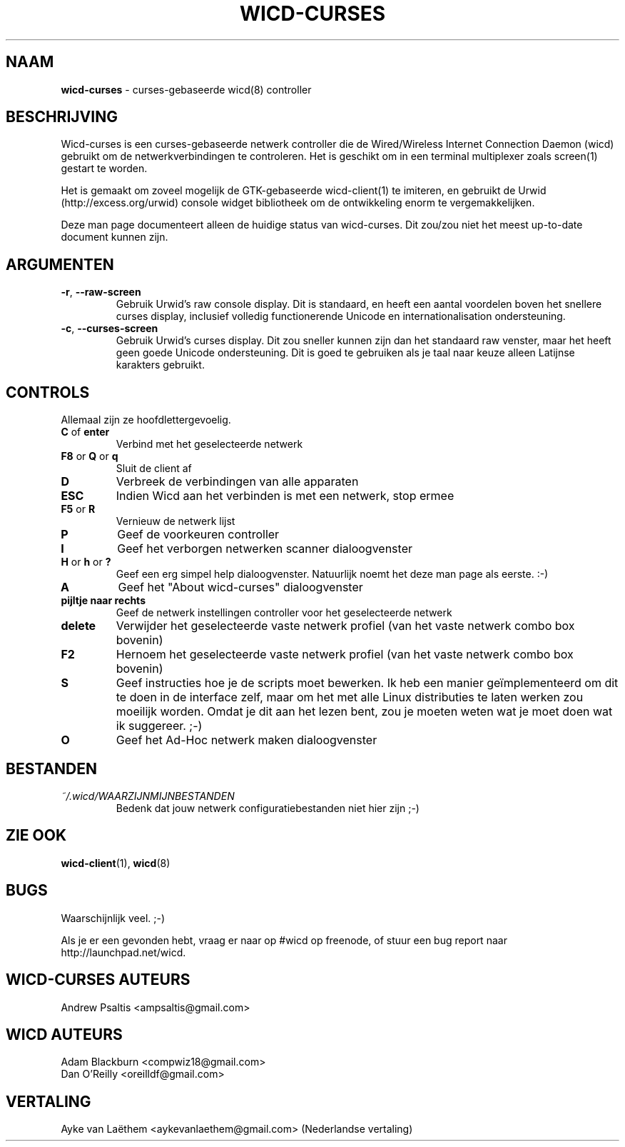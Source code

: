 ﻿.\" First revision was r203
.TH WICD-CURSES "8" "April 2009" "wicd-curses-uimod"
.SH NAAM
.B wicd-curses
\- curses-gebaseerde wicd(8) controller
.SH BESCHRIJVING
Wicd-curses is een curses-gebaseerde netwerk controller die de Wired/Wireless Internet Connection Daemon (wicd) gebruikt om de netwerkverbindingen te controleren. Het is geschikt om in een terminal multiplexer zoals screen(1) gestart te worden.

Het is gemaakt om zoveel mogelijk de GTK-gebaseerde wicd-client(1) te imiteren, en gebruikt de Urwid (http://excess.org/urwid) console widget bibliotheek om de ontwikkeling enorm te vergemakkelijken.

Deze man page documenteert alleen de huidige status van wicd-curses. Dit zou/zou niet het meest up-to-date document kunnen zijn.
.SH "ARGUMENTEN"
.TP
.BR "\-r" , " \-\-raw\-screen"
Gebruik Urwid's raw console display. Dit is standaard, en heeft een aantal
voordelen boven het snellere curses display, inclusief volledig functionerende
Unicode en internationalisation ondersteuning.
.TP
.BR "\-c" , " \-\-curses\-screen"
Gebruik Urwid's curses display. Dit zou sneller kunnen zijn dan het standaard
raw venster, maar het heeft geen goede Unicode ondersteuning. Dit is goed te
gebruiken als je taal naar keuze alleen Latijnse karakters gebruikt.
.SH CONTROLS
Allemaal zijn ze hoofdlettergevoelig.
.TP
.BR "C " of " enter"
Verbind met het geselecteerde netwerk
.TP
.BR "F8 " or " Q " or " q"
Sluit de client af
.TP
.BR D
Verbreek de verbindingen van alle apparaten
.TP
.BR ESC
Indien Wicd aan het verbinden is met een netwerk, stop ermee
.TP
.BR "F5 " or " R"
Vernieuw de netwerk lijst
.TP
.BR P
Geef de voorkeuren controller
.TP
.BR I
Geef het verborgen netwerken scanner dialoogvenster
.TP
.BR "H " or " h " or " ?"
Geef een erg simpel help dialoogvenster. Natuurlijk noemt het deze man page als eerste. :-)
.TP
.BR A
Geef het "About wicd-curses" dialoogvenster
.\".PP
.\"Het volgende is werk in uitvoering en zou nog niet helemaal kunnen functioneren zoals dat hiervoor.
.TP
.BR "pijltje naar rechts"
Geef de netwerk instellingen controller voor het geselecteerde netwerk
.TP
.BR delete
Verwijder het geselecteerde vaste netwerk profiel (van het vaste netwerk combo box bovenin)
.TP
.BR F2
Hernoem het geselecteerde vaste netwerk profiel (van het vaste netwerk combo box bovenin)
.TP
.BR S
.\"Geef de script selector voor het geselecteerde netwerk (vereist superuser rechten)
Geef instructies hoe je de scripts moet bewerken.  Ik heb een manier geïmplementeerd om dit te doen in de interface zelf, maar om het met alle Linux distributies te laten werken zou moeilijk worden.  Omdat je dit aan het lezen bent, zou je moeten weten wat je moet doen wat ik suggereer. ;-)
.TP
.BR O
Geef het Ad-Hoc netwerk maken dialoogvenster

.SH "BESTANDEN"
.TP
.I ~/.wicd/WAARZIJNMIJNBESTANDEN
Bedenk dat jouw netwerk configuratiebestanden niet hier zijn ;-)
.PP
.SH "ZIE OOK"
.BR wicd-client (1),
.BR wicd (8)

.SH BUGS
Waarschijnlijk veel.  ;-)

Als je er een gevonden hebt, vraag er naar op #wicd op freenode, of stuur een bug report naar http://launchpad.net/wicd.

.SH WICD-CURSES AUTEURS
Andrew Psaltis <ampsaltis@gmail.com>

.SH WICD AUTEURS
Adam Blackburn <compwiz18@gmail.com>
.br
Dan O'Reilly <oreilldf@gmail.com>

.SH VERTALING
Ayke van Laëthem <aykevanlaethem@gmail.com> (Nederlandse vertaling)
